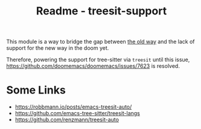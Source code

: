 #+title: Readme - treesit-support

This module is a way to bridge the gap between [[https://github.com/doomemacs/doomemacs/tree/master/modules/tools/tree-sitter][the old way]] and the lack of support for the new way in the doom yet.

Therefore, powering the support for tree-sitter via =treesit= until this issue, https://github.com/doomemacs/doomemacs/issues/7623 is resolved.

* Some Links
- https://robbmann.io/posts/emacs-treesit-auto/
- https://github.com/emacs-tree-sitter/treesit-langs
- https://github.com/renzmann/treesit-auto
